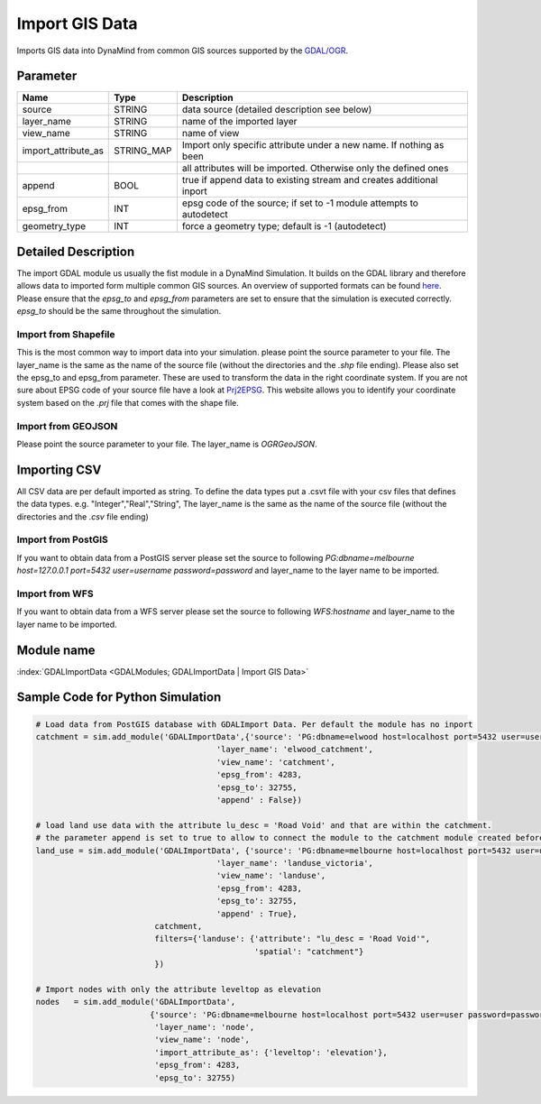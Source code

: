 ===============
Import GIS Data
===============

Imports GIS data into DynaMind from common GIS sources supported by the `GDAL/OGR <http://www.gdal.org/ogr_formats.html>`_.

Parameter
---------

+---------------------+------------------------+-----------------------------------------------------------------------+
|        Name         |          Type          |       Description                                                     |
+=====================+========================+=======================================================================+
|source               | STRING                 | data source (detailed description see below)                          |
+---------------------+------------------------+-----------------------------------------------------------------------+
|layer_name           | STRING                 | name of the imported layer                                            |
+---------------------+------------------------+-----------------------------------------------------------------------+
|view_name            | STRING                 | name of view                                                          |
+---------------------+------------------------+-----------------------------------------------------------------------+
|import_attribute_as  | STRING_MAP             | Import only specific attribute under a new name. If nothing as been   |
+---------------------+------------------------+-----------------------------------------------------------------------+
|                     |                        | all attributes will be imported. Otherwise only the defined ones      |
+---------------------+------------------------+-----------------------------------------------------------------------+
|append               | BOOL                   | true if append data to existing stream and creates additional inport  |
+---------------------+------------------------+-----------------------------------------------------------------------+
|epsg_from            | INT                    | epsg code of the source; if set to -1 module attempts to autodetect   |
+---------------------+------------------------+-----------------------------------------------------------------------+
|geometry_type        | INT                    | force a geometry type; default is -1 (autodetect)                     |
+---------------------+------------------------+-----------------------------------------------------------------------+

Detailed Description
--------------------

The import GDAL module us usually the fist module in a DynaMind Simulation. It builds on the GDAL library and
therefore allows data to imported form multiple common GIS sources. An overview of supported formats can be
found `here <http://www.gdal.org/ogr_formats.html>`_. Please ensure that the `epsg_to` and `epsg_from` parameters are set  to
ensure that the simulation is executed correctly. `epsg_to` should be the same throughout the simulation.


Import from Shapefile
_____________________

This is the most common way to import data into your simulation. please point the source parameter to your file.
The layer_name is the same as the name of the source file (without the directories and the `.shp` file ending). Please
also set the epsg_to and epsg_from parameter. These are used to transform the data in the right coordinate system.
If you are not sure about EPSG code of your source file have a look at `Prj2EPSG <http://prj2epsg.org/search>`_. This website
allows you to identify your coordinate system based on the `.prj` file that comes with the shape file.


Import from GEOJSON
___________________

Please point the source parameter to your file. The layer_name is *OGRGeoJSON*.

Importing CSV
-------------

All CSV data are per default imported as string. To define the data types put a .csvt file with
your csv files that defines the data types. e.g. "Integer","Real","String",
The layer_name is the same as the name of the source file (without the directories and the `.csv` file ending)


Import from PostGIS
___________________

If you want to obtain data from a PostGIS server please set the source to following
`PG:dbname=melbourne host=127.0.0.1 port=5432 user=username password=password` and layer_name to the layer
name to be imported.


Import from WFS
_______________

If you want to obtain data from a WFS server please set the source to following `WFS:hostname` and layer_name to the layer
name to be imported.


Module name
-----------

:index:`GDALImportData <GDALModules; GDALImportData | Import GIS Data>`

Sample Code for Python Simulation
---------------------------------
.. code-block:: python

    # Load data from PostGIS database with GDALImport Data. Per default the module has no inport
    catchment = sim.add_module('GDALImportData',{'source': 'PG:dbname=elwood host=localhost port=5432 user=user password=password',
                                          'layer_name': 'elwood_catchment',
                                          'view_name': 'catchment',
                                          'epsg_from': 4283,
                                          'epsg_to': 32755,
                                          'append' : False})

    # load land use data with the attribute lu_desc = 'Road Void' and that are within the catchment.
    # the parameter append is set to true to allow to connect the module to the catchment module created before
    land_use = sim.add_module('GDALImportData', {'source': 'PG:dbname=melbourne host=localhost port=5432 user=user password=password',
                                          'layer_name': 'landuse_victoria',
                                          'view_name': 'landuse',
                                          'epsg_from': 4283,
                                          'epsg_to': 32755,
                                          'append' : True},
                             catchment,
                             filters={'landuse': {'attribute': "lu_desc = 'Road Void'",
                                                  'spatial': "catchment"}
                             })

    # Import nodes with only the attribute leveltop as elevation
    nodes   = sim.add_module('GDALImportData',
                            {'source': 'PG:dbname=melbourne host=localhost port=5432 user=user password=password',
                             'layer_name': 'node',
                             'view_name': 'node',
                             'import_attribute_as': {'leveltop': 'elevation'},
                             'epsg_from': 4283,
                             'epsg_to': 32755)

..